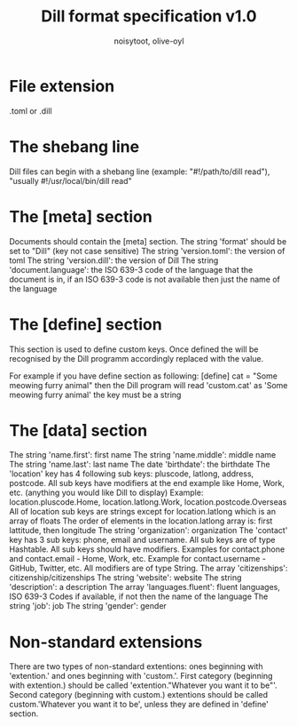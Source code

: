 #+TITLE: Dill format specification v1.0
#+AUTHOR: noisytoot, olive-oyl
* File extension
.toml or .dill

* The shebang line
Dill files can begin with a shebang line (example: "#!/path/to/dill read"), "usually #!/usr/local/bin/dill read"

* The [meta] section
Documents should contain the [meta] section.
The string 'format' should be set to "Dill" (key not case sensitive)
The string 'version.toml': the version of toml
The string 'version.dill': the version of Dill
The string 'document.language': the ISO 639-3 code of the language that the document is in, if an ISO 639-3 code is not available then just the name of the language

* The [define] section
This section is used to define custom keys. Once defined the will be recognised by the Dill programm accordingly replaced with the value.

For example if you have define section as following:
[define]
cat = "Some meowing furry animal"
then the Dill program will read 'custom.cat' as 'Some meowing furry animal'
the key must be a string

* The [data] section
The string 'name.first': first name
The string 'name.middle': middle name
The string 'name.last': last name
The date 'birthdate': the birthdate
The 'location' key has 4 following sub keys: pluscode, latlong, address, postcode.
All sub keys have modifiers at the end example like  Home, Work, etc. (anything you would like Dill to display)
Example: location.pluscode.Home, location.latlong.Work, location.postcode.Overseas
All of location sub keys are strings except for location.latlong which is an array of floats
The order of elements in the location.latlong array is: first lattitude, then longitude
The string 'organization': organization
The 'contact' key has 3 sub keys: phone, email and username. All sub keys are of type Hashtable.
All sub keys should have modifiers. Examples for contact.phone and contact.email - Home, Work, etc. Example for contact.username - GitHub, Twitter, etc. All modifiers are of type String.
The array 'citizenships': citizenship/citizenships
The string 'website': website
The string 'description': a description
The array 'languages.fluent': fluent languages, ISO 639-3 Codes if available, if not then the name of the language
The string 'job': job
The string 'gender': gender

* Non-standard extensions
There are two types of non-standard extentions: ones beginning with 'extention.' and ones beginning with 'custom.'. 
First category (beginning with extention.) should be called 'extention."Whatever you want it to be"'.
Second category (beginning with custom.) extentions should be called custom.'Whatever you want it to be', unless they are defined in 'define' section.
 
